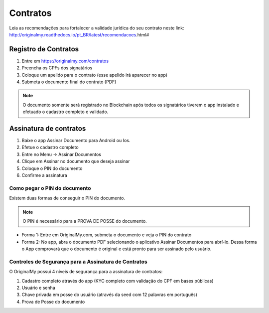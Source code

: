 Contratos 
=========

Leia as recomendações para fortalecer a validade jurídica do seu contrato neste link: http://originalmy.readthedocs.io/pt_BR/latest/recomendacoes.html#

=====================
Registro de Contratos
=====================

1. Entre em https://originalmy.com/contratos
2. Preencha os CPFs dos signatários
3. Coloque um apelido para o contrato (esse apelido irá aparecer no app)
4. Submeta o documento final do contrato (PDF)

.. note:: O documento somente será registrado no Blockchain após todos os signatários tiverem o app instalado e efetuado o cadastro completo e validado.

=======================
Assinatura de contratos
=======================

1. Baixe o app Assinar Documento para Android ou Ios.
2. Efetue o cadastro completo
3. Entre no Menu -> Assinar Documentos
4. Clique em Assinar no documento que deseja assinar
5. Coloque o PIN do documento
6. Confirme a assinatura

Como pegar o PIN do documento
-----------------------------

Existem duas formas de conseguir o PIN do documento. 

.. note:: O PIN é necessário para a PROVA DE POSSE do documento.

* Forma 1:
  Entre em OriginalMy.com, submeta o documento e veja o PIN do contrato

* Forma 2:
  No app, abra o documento PDF selecionando o aplicativo Assinar Documentos para abrí-lo. 
  Dessa forma o App comprovará que o documento é original e está pronto para ser assinado pelo usuário. 
    
Controles de Segurança para a Assinatura de Contratos
-----------------------------------------------------

O OriginalMy possui 4 níveis de segurança para a assinatura de contratos:

1) Cadastro completo através do app (KYC completo com validação do CPF em bases públicas)
2) Usuário e senha
3) Chave privada em posse do usuário (através da seed com 12 palavras em português)
4) Prova de Posse do documento


